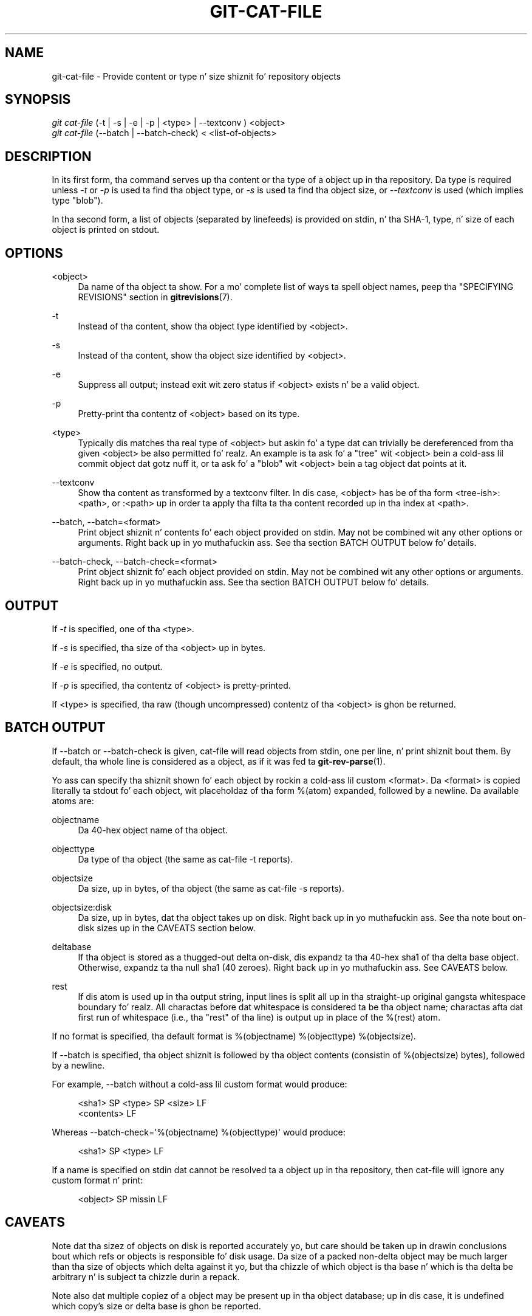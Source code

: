 '\" t
.\"     Title: git-cat-file
.\"    Author: [FIXME: author] [see http://docbook.sf.net/el/author]
.\" Generator: DocBook XSL Stylesheets v1.78.1 <http://docbook.sf.net/>
.\"      Date: 10/25/2014
.\"    Manual: Git Manual
.\"    Source: Git 1.9.3
.\"  Language: Gangsta
.\"
.TH "GIT\-CAT\-FILE" "1" "10/25/2014" "Git 1\&.9\&.3" "Git Manual"
.\" -----------------------------------------------------------------
.\" * Define some portabilitizzle stuff
.\" -----------------------------------------------------------------
.\" ~~~~~~~~~~~~~~~~~~~~~~~~~~~~~~~~~~~~~~~~~~~~~~~~~~~~~~~~~~~~~~~~~
.\" http://bugs.debian.org/507673
.\" http://lists.gnu.org/archive/html/groff/2009-02/msg00013.html
.\" ~~~~~~~~~~~~~~~~~~~~~~~~~~~~~~~~~~~~~~~~~~~~~~~~~~~~~~~~~~~~~~~~~
.ie \n(.g .ds Aq \(aq
.el       .ds Aq '
.\" -----------------------------------------------------------------
.\" * set default formatting
.\" -----------------------------------------------------------------
.\" disable hyphenation
.nh
.\" disable justification (adjust text ta left margin only)
.ad l
.\" -----------------------------------------------------------------
.\" * MAIN CONTENT STARTS HERE *
.\" -----------------------------------------------------------------
.SH "NAME"
git-cat-file \- Provide content or type n' size shiznit fo' repository objects
.SH "SYNOPSIS"
.sp
.nf
\fIgit cat\-file\fR (\-t | \-s | \-e | \-p | <type> | \-\-textconv ) <object>
\fIgit cat\-file\fR (\-\-batch | \-\-batch\-check) < <list\-of\-objects>
.fi
.sp
.SH "DESCRIPTION"
.sp
In its first form, tha command serves up tha content or tha type of a object up in tha repository\&. Da type is required unless \fI\-t\fR or \fI\-p\fR is used ta find tha object type, or \fI\-s\fR is used ta find tha object size, or \fI\-\-textconv\fR is used (which implies type "blob")\&.
.sp
In tha second form, a list of objects (separated by linefeeds) is provided on stdin, n' tha SHA\-1, type, n' size of each object is printed on stdout\&.
.SH "OPTIONS"
.PP
<object>
.RS 4
Da name of tha object ta show\&. For a mo' complete list of ways ta spell object names, peep tha "SPECIFYING REVISIONS" section in
\fBgitrevisions\fR(7)\&.
.RE
.PP
\-t
.RS 4
Instead of tha content, show tha object type identified by <object>\&.
.RE
.PP
\-s
.RS 4
Instead of tha content, show tha object size identified by <object>\&.
.RE
.PP
\-e
.RS 4
Suppress all output; instead exit wit zero status if <object> exists n' be a valid object\&.
.RE
.PP
\-p
.RS 4
Pretty\-print tha contentz of <object> based on its type\&.
.RE
.PP
<type>
.RS 4
Typically dis matches tha real type of <object> but askin fo' a type dat can trivially be dereferenced from tha given <object> be also permitted\& fo' realz. An example is ta ask fo' a "tree" wit <object> bein a cold-ass lil commit object dat gotz nuff it, or ta ask fo' a "blob" wit <object> bein a tag object dat points at it\&.
.RE
.PP
\-\-textconv
.RS 4
Show tha content as transformed by a textconv filter\&. In dis case, <object> has be of tha form <tree\-ish>:<path>, or :<path> up in order ta apply tha filta ta tha content recorded up in tha index at <path>\&.
.RE
.PP
\-\-batch, \-\-batch=<format>
.RS 4
Print object shiznit n' contents fo' each object provided on stdin\&. May not be combined wit any other options or arguments\&. Right back up in yo muthafuckin ass. See tha section
BATCH OUTPUT
below fo' details\&.
.RE
.PP
\-\-batch\-check, \-\-batch\-check=<format>
.RS 4
Print object shiznit fo' each object provided on stdin\&. May not be combined wit any other options or arguments\&. Right back up in yo muthafuckin ass. See tha section
BATCH OUTPUT
below fo' details\&.
.RE
.SH "OUTPUT"
.sp
If \fI\-t\fR is specified, one of tha <type>\&.
.sp
If \fI\-s\fR is specified, tha size of tha <object> up in bytes\&.
.sp
If \fI\-e\fR is specified, no output\&.
.sp
If \fI\-p\fR is specified, tha contentz of <object> is pretty\-printed\&.
.sp
If <type> is specified, tha raw (though uncompressed) contentz of tha <object> is ghon be returned\&.
.SH "BATCH OUTPUT"
.sp
If \-\-batch or \-\-batch\-check is given, cat\-file will read objects from stdin, one per line, n' print shiznit bout them\&. By default, tha whole line is considered as a object, as if it was fed ta \fBgit-rev-parse\fR(1)\&.
.sp
Yo ass can specify tha shiznit shown fo' each object by rockin a cold-ass lil custom <format>\&. Da <format> is copied literally ta stdout fo' each object, wit placeholdaz of tha form %(atom) expanded, followed by a newline\&. Da available atoms are:
.PP
objectname
.RS 4
Da 40\-hex object name of tha object\&.
.RE
.PP
objecttype
.RS 4
Da type of tha object (the same as
cat\-file \-t
reports)\&.
.RE
.PP
objectsize
.RS 4
Da size, up in bytes, of tha object (the same as
cat\-file \-s
reports)\&.
.RE
.PP
objectsize:disk
.RS 4
Da size, up in bytes, dat tha object takes up on disk\&. Right back up in yo muthafuckin ass. See tha note bout on\-disk sizes up in the
CAVEATS
section below\&.
.RE
.PP
deltabase
.RS 4
If tha object is stored as a thugged-out delta on\-disk, dis expandz ta tha 40\-hex sha1 of tha delta base object\&. Otherwise, expandz ta tha null sha1 (40 zeroes)\&. Right back up in yo muthafuckin ass. See
CAVEATS
below\&.
.RE
.PP
rest
.RS 4
If dis atom is used up in tha output string, input lines is split all up in tha straight-up original gangsta whitespace boundary\& fo' realz. All charactas before dat whitespace is considered ta be tha object name; charactas afta dat first run of whitespace (i\&.e\&., tha "rest" of tha line) is output up in place of the
%(rest)
atom\&.
.RE
.sp
If no format is specified, tha default format is %(objectname) %(objecttype) %(objectsize)\&.
.sp
If \-\-batch is specified, tha object shiznit is followed by tha object contents (consistin of %(objectsize) bytes), followed by a newline\&.
.sp
For example, \-\-batch without a cold-ass lil custom format would produce:
.sp
.if n \{\
.RS 4
.\}
.nf
<sha1> SP <type> SP <size> LF
<contents> LF
.fi
.if n \{\
.RE
.\}
.sp
.sp
Whereas \-\-batch\-check=\(aq%(objectname) %(objecttype)\(aq would produce:
.sp
.if n \{\
.RS 4
.\}
.nf
<sha1> SP <type> LF
.fi
.if n \{\
.RE
.\}
.sp
.sp
If a name is specified on stdin dat cannot be resolved ta a object up in tha repository, then cat\-file will ignore any custom format n' print:
.sp
.if n \{\
.RS 4
.\}
.nf
<object> SP missin LF
.fi
.if n \{\
.RE
.\}
.sp
.SH "CAVEATS"
.sp
Note dat tha sizez of objects on disk is reported accurately yo, but care should be taken up in drawin conclusions bout which refs or objects is responsible fo' disk usage\&. Da size of a packed non\-delta object may be much larger than tha size of objects which delta against it yo, but tha chizzle of which object is tha base n' which is tha delta be arbitrary n' is subject ta chizzle durin a repack\&.
.sp
Note also dat multiple copiez of a object may be present up in tha object database; up in dis case, it is undefined which copy\(cqs size or delta base is ghon be reported\&.
.SH "GIT"
.sp
Part of tha \fBgit\fR(1) suite
